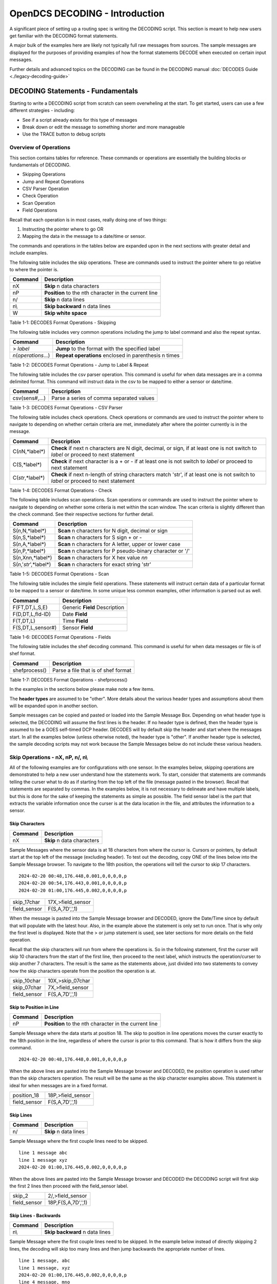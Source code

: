 ################################
OpenDCS DECODING - Introduction
################################

A significant piece of setting up a routing spec is 
writing the DECODING script.  This section is meant to
help new users get familiar with the DECODING format 
statements. 

A major bulk of the examples here are likely not typically
full raw messages from sources.  The sample messages are 
displayed for the purposes of providing examples of how 
the format statements DECODE when executed on certain 
input messages.

Further details and advanced topics on the DECODING can be 
found in the DECODING manual :doc:`DECODES Guide <./legacy-decoding-guide>`

**********************************
DECODING Statements - Fundamentals
**********************************

Starting to write a DECODING script from scratch can seem overwheling
at the start.  To get started, users can use a few different 
strategies - including:

* See if a script already exists for this type of messages
* Break down or edit the message to something shorter and more manageable
* Use the TRACE button to debug scripts

Overview of Operations
======================

This section contains tables for reference.  These commands or
operations are essentially the building blocks or fundamentals
of DECODING.  

* Skipping Operations
* Jump and Repeat Operations
* CSV Parser Operation
* Check Operation
* Scan Operation
* Field Operations

Recall that each operation is in most cases, really doing one of
two things:

#. Instructing the pointer where to go OR
#. Mapping the data in the message to a date/time or sensor.

The commands and operations in the tables below are expanded upon 
in the next sections with greater detail and include examples.  

The following table includes the skip operations. These are commands 
used to instruct the pointer where to go relative to where the pointer is.

+----------------------+----------------------------------------------------------+
| **Command**          | **Description**                                          |
+======================+==========================================================+
| nX                   | **Skip** n data characters                               |
+----------------------+----------------------------------------------------------+
| nP                   | **Position** to the nth character in the current line    |
+----------------------+----------------------------------------------------------+
| n/                   | **Skip** n data lines                                    |
+----------------------+----------------------------------------------------------+
| n\\                  | **Skip backward** n data lines                           |
+----------------------+----------------------------------------------------------+
| W                    | **Skip white space**                                     |
+----------------------+----------------------------------------------------------+

Table 1-1: DECODES Format Operations - Skipping

The following table includes very common operations including the jump to label
command and also the repeat syntax.  

+----------------------+----------------------------------------------------------+
| **Command**          | **Description**                                          |
+======================+==========================================================+
| > *label*            | **Jump** to the format with the specified label          |
+----------------------+----------------------------------------------------------+
| *n*\(*operations*...)| **Repeat operations** enclosed in parenthesis n times    |
+----------------------+----------------------------------------------------------+

Table 1-2: DECODES Format Operations - Jump to Label & Repeat

The following table includes the csv parser operation.  This command is 
useful for when data messages are in a comma delimited format.  This command
will instruct data in the csv to be mapped to either a sensor or date/time.

+----------------------+----------------------------------------------------------+
| **Command**          | **Description**                                          |
+======================+==========================================================+
| csv(sens#,...)       | Parse a series of comma separated values                 |
+----------------------+----------------------------------------------------------+

Table 1-3: DECODES Format Operations - CSV Parser

The following table includes check operations.  Check operations or commands are
used to instruct the pointer where to navigate to depending on whether certain 
criteria are met, immediately after where the pointer currently is in the message.

+-------------------+------------------------------------------------------------------------+
| **Command**       | **Description**                                                        |
+===================+========================================================================+
| C(*n*\N,*label*\) | **Check** if next n characters are N digit, decimal, or sign,          |
|                   | if at least one is not switch to *label*  or proceed to next statement |
+-------------------+------------------------------------------------------------------------+
| C(S,*label*\)     | **Check** if next character is a + or -                                |
|                   | if at least one is not switch to *label* or proceed to next statement  |
+-------------------+------------------------------------------------------------------------+
| C(*str*\,*label*\)| **Check** if next n-length of string characters match 'str',           |
|                   | if at least one is not switch to *label* or proceed to next statement  |
+-------------------+------------------------------------------------------------------------+

Table 1-4: DECODES Format Operations - Check

The following table includes scan operations.  Scan operations or commands are
used to instruct the pointer where to navigate to depending on whether some criteria
is met within the scan window.  The scan criteria is slightly different than the check
command.  See their respective sections for further detail. 

+---------------------------+------------------------------------------------------------+
| **Command**               | **Description**                                            |
+===========================+============================================================+
| S(*n*\,N,*label*\)        | **Scan** n characters for N digit, decimal or sign         |
+---------------------------+------------------------------------------------------------+
| S(*n*\,S,*label*\)        | **Scan** n characters for S sign + or -                    |
+---------------------------+------------------------------------------------------------+
| S(*n*\,A,*label*\)        | **Scan** n characters for A letter, upper or lower case    |
+---------------------------+------------------------------------------------------------+
| S(*n*\,P,*label*\)        | **Scan** n characters for P pseudo-binary character or '/' |
+---------------------------+------------------------------------------------------------+
| S(*n*\,Xnn,*label*\)      | **Scan** n characters for X hex value *nn*                 |
+---------------------------+------------------------------------------------------------+
| S(*n*\,'*str*\',*label*\) | **Scan** n characters for exact string 'str'               |
+---------------------------+------------------------------------------------------------+

Table 1-5: DECODES Format Operations - Scan

The following table includes the simple field operations.  These statements
will instruct certain data of a particular format to be mapped to a 
sensor or date/time.  In some unique less common examples, other information
is parsed out as well.

+---------------------+----------------------------------------------------+
| **Command**         | **Description**                                    |
+=====================+====================================================+
| F(FT,DT,L,S,E)      | Generic **Field** Description                      |
+---------------------+----------------------------------------------------+
| F(D,DT,L,fld-ID)    | Date **Field**                                     |
+---------------------+----------------------------------------------------+
| F(T,DT,L)           | Time **Field**                                     |
+---------------------+----------------------------------------------------+
| F(S,DT,L,sensor#)   | Sensor **Field**                                   |
+---------------------+----------------------------------------------------+

Table 1-6: DECODES Format Operations - Fields

The following table includes the shef decoding command.  This command is 
useful for when data messages or file is of shef format.  

+----------------------+----------------------------------------------------------+
| **Command**          | **Description**                                          |
+======================+==========================================================+
| shefprocess()        | Parse a file that is of shef format                      |
+----------------------+----------------------------------------------------------+

Table 1-7: DECODES Format Operations - shefprocess()


In the examples in the sections below please make note a few items.

The **header types** are assumed to be "other".  More details about the 
various header types and assumptions about them will be expanded upon 
in another section.  

Sample messages can be copied and pasted or loaded into the Sample
Message Box.  Depending on what header type is selected, the DECODING 
will assume the first lines is the header.  If no header type is 
defined, then the header type is assumed to be a GOES self-timed
DCP header.  DECODES will by default skip the header and start 
where the messages start.  In all the examples below (unless otherwise
noted), the header type is "other".  If another header type
is selected, the sample decoding scripts may not work because 
the Sample Messages below do not include these various headers.

.. image:: ./media/start/decoding/im-01-decoding-script-editor.JPG
   :alt: decoding scripting editor
   :width: 450

Skip Operations - nX, nP, n/, n\\
=================================

All of the following examples are for configurations with one sensor. 
In the examples below, skipping operations are demonstrated to help 
a new user understand how the statements work.  To start, consider that 
statements are commands telling the curser what to do as if starting 
from the top left of the file (message pasted in the browser).  Recall 
that statements are separated by commas.  In the examples below, it is
not necessary to delineate and have multiple labels, but this is done
for the sake of keeping the statements as simple as possible. The
field sensor label is the part that extracts the variable information
once the curser is at the data location in the file, and attributes
the information to a sensor. 

Skip Characters
---------------

+----------------+-------------------------------------------+
| **Command**    | **Description**                           |
+================+===========================================+
| nX             | **Skip** n data characters                |
+----------------+-------------------------------------------+

Sample Messages where the sensor data is at 18 characters
from where the cursor is. Cursors or pointers, by default
start at the top left of the message (excluding header).
To test out the decoding, copy ONE of the lines below 
into the Sample Message browser.  To navigate to the 
18th position, the operations will tell the cursor to skip
17 characters.

::

   2024-02-20 00:48,176.448,0.001,0,0,0,0,p
   2024-02-20 00:54,176.443,0.001,0,0,0,0,p
   2024-02-20 01:00,176.445,0.002,0,0,0,0,p


+----------------------+-----------------------------+
| skip_17char          | 17X,>field_sensor           |
+----------------------+-----------------------------+
| field_sensor         | F(S,A,7D',',1)              |
+----------------------+-----------------------------+


When the message is pasted into the Sample Message browser
and DECODED, ignore the Date/Time since by default that
will populate with the latest hour.  Also, in the example
above the statement is only set to run once.  That is 
why only the first level is displayed. Note that the > or 
jump statement is used, see later sections for more details
on the field operation.

.. image:: ./media/start/decoding/im-02-skip-characters.JPG
   :alt: skip characters
   :width: 550

Recall that the skip characters will run from where the 
operations is.  So in the following statement, first the 
curser will skip 10 characters from the start of the first
line, then proceed to the next label, which instructs
the operation/curser to skip another 7 characters.  The 
result is the same as the statements above, just divided 
into two statements to convey how the skip characters operate
from the position the operation is at.

+----------------------+-----------------------------+
| skip_10char          | 10X,>skip_07char            |
+----------------------+-----------------------------+
| skip_07char          | 7X,>field_sensor            |
+----------------------+-----------------------------+
| field_sensor         | F(S,A,7D',',1)              |
+----------------------+-----------------------------+

.. image:: ./media/start/decoding/im-03-skip-characters.JPG
   :alt: skip characters
   :width: 550

Skip to Position in Line
------------------------

+-------------+-----------------------------------------------------+
| **Command** | **Description**                                     |
+=============+=====================================================+
| nP          |**Position** to the nth character in the current line|
+-------------+-----------------------------------------------------+

Sample Message where the data starts at position 18.  The
skip to position in line operations moves the curser exactly
to the 18th position in the line, regardless of where the 
cursor is prior to this command.  That is how it differs from 
the skip command.

::

   2024-02-20 00:48,176.448,0.001,0,0,0,0,p

When the above lines are pasted into the Sample Message
browser and DECODED, the position operation is used rather 
than the skip characters operation.  The result will
be the same as the skip character examples above.  This statement
is ideal for when messages are in a fixed format.

+----------------------+-----------------------------+
| position_18          | 18P,>field_sensor           |
+----------------------+-----------------------------+
| field_sensor         | F(S,A,7D',',1)              |
+----------------------+-----------------------------+

.. image:: ./media/start/decoding/im-04-skip-position.JPG
   :alt: skip to position
   :width: 550

Skip Lines
----------

+----------------+---------------------------------------+
| **Command**    | **Description**                       |
+================+=======================================+
| n/             | **Skip** n data lines                 |
+----------------+---------------------------------------+

Sample Message where the first couple lines need to be skipped.

::

   line 1 message abc
   line 1 message xyz
   2024-02-20 01:00,176.445,0.002,0,0,0,0,p

When the above lines are pasted into the Sample Message
browser and DECODED the DECODING script will first skip
the first 2 lines then proceed with the field_sensor
label. 

+----------------------+-----------------------------+
| skip_2               | 2/,>field_sensor            |
+----------------------+-----------------------------+
| field_sensor         | 18P,F(S,A,7D',',1)          |
+----------------------+-----------------------------+

.. image:: ./media/start/decoding/im-05-skip-lines.JPG
   :alt: skip lines
   :width: 550

Skip Lines - Backwards
----------------------

+----------------+---------------------------------------+
| **Command**    | **Description**                       |
+================+=======================================+
| n\\            | **Skip backward** n data lines        |
+----------------+---------------------------------------+

Sample Message where the first couple lines need to be skipped.
In the example below instead of directly skipping 2 lines, the 
decoding will skip too many lines and then jump backwards the
appropriate number of lines.

::

   line 1 message, abc
   line 1 message, xyz
   2024-02-20 01:00,176.445,0.002,0,0,0,0,p
   line 4 message, mno
   line 5 message, efg
   
When the above lines are pasted into the Sample Message
browser and DECODED the DECODING script will first skip
the first 4 lines, then jump backward 2 lines and then
proceed with the field_sensor label. 

+----------------------+-----------------------------+
| skip_4               | 4/,>skip_back_2             |
+----------------------+-----------------------------+
| skip_back_2          | 2\\,>field_sensor           |
+----------------------+-----------------------------+
| field_sensor         | 18P,F(S,A,7D',',1)          |
+----------------------+-----------------------------+


.. image:: ./media/start/decoding/im-06-skip-lines-backwards.JPG
   :alt: skip lines backwards
   :width: 550

Skip Whitespace
---------------

+----------------+---------------------------------------+
| **Command**    | **Description**                       |
+================+=======================================+
| W              | **Skip white space**                  |
+----------------+---------------------------------------+


::

   2024-02-20  		176.445,0.002,0,0,0,0,p

+----------------------+-----------------------------+
| skip_date10          | 10x,>skip_white             |
+----------------------+-----------------------------+
| skip_white           | W,>field_sensor             |
+----------------------+-----------------------------+
| field_sensor         | F(S,A,7D',',1)              |
+----------------------+-----------------------------+

In the above example, the first line will skip the first ten
characters, then jump to the skip white space command and then
skip the white space. Then the cursor should be right before
the data for sensor one. 

.. image:: ./media/start/decoding/im-07-skip-whitespace.JPG
   :alt: skip whitespace
   :width: 550


Jump and Repeat Operations - >, n(operations...)
================================================

Jump to Label
-------------

+--------------+--------------------------------------------------+
| **Command**  | **Description**                                  |
+==============+==================================================+
| > *label*    | **Jump** to the format with the specified label  |
+--------------+--------------------------------------------------+


Recall that DECODES format operations are separated by commas.
So a number of format statements can be entered in one label
so long as the commas are appropriately positioned.  When getting
started it can be helpful to separate the statements by labels.
To jump from one label to another use the > **label** command.
The jump label comes in handy when there are conditional
statements or search criteria.  

::

   24 02 20 13:48:06,176.448,0.001,0,0,0,0,p

+-----------------+-----------------------------+
| position_19     | 19P,>get_sensor1            |
+-----------------+-----------------------------+
| get_sensor1     | F(S,A,7D',',1)              |
+-----------------+-----------------------------+

+-----------------+-----------------------------+
| one_line        | 19P,F(S,A,7D',',1)          |
+-----------------+-----------------------------+

.. image:: ./media/start/decoding/im-08-jump-to-label.JPG
   :alt: jump to label
   :width: 550

Repeating Statements
--------------------

+----------------------+----------------------------------------------------------+
| **Command**          | **Description**                                          |
+======================+==========================================================+
| *n*\(*operations*...)| **Repeat operations** enclosed in parenthesis n times    |
+----------------------+----------------------------------------------------------+

::

   176.448176.449176.452

+-----------------+-----------------------------+
| get_sensor1     | 3F(S,A,6,1)                 |
+-----------------+-----------------------------+

.. image:: ./media/start/decoding/im-09-repeat-ascii.JPG
   :alt: repeat ascii
   :width: 550


.. code-block:: bash

   @a}@a]@a~

+-----------------+-----------------------------+
| get_sensor1     | 3F(S,B,3,1)                 |
+-----------------+-----------------------------+

.. image:: ./media/start/decoding/im-10-repeat-binary.JPG
   :alt: repeat binary
   :width: 550

Field Operation - nF(FT,DT,L,S,E)
=================================

Field operations are used to extract time and sensor values from
the message. The general form is: 

nF(ft,dt,length,sensor # or fld-ID,E) 

* n is a repetition factor
* ft defines the type of field
* dt defines the type of data
* length defines the field length with operational delimiters
* sensor # the sensor number associated with this sensor-value field
* fld-id is used with DATE and TIME fields to specify different representations
* E is used with TIME fields to indicate that the recording of time is viewed as an event

Field - DATE
------------

In the examples below, DECODING field operations are displayed to 
convey how the date can be extracted from the message.  Ignore
the time that is showing up in the Decoded Data box - all examples
are by default showing 00:00.  DECODING Time is addressed next. 

There are four different fld-id options that can be used to 
extract date information versus parsing the date component 
individually (ie year, month day).  The four fld-id's are 
outlined below with examples of how to use them in DECODING
statements.

The examples below outline how to extract the date
from the line.  Ignore the time displayed. Decoding 
TIME formats will be addressed further on.  In the 
example below the following parameters are defined.

* D for DATE
* A for ASCII
* 2,3,4,6,7,8 or 10 is for the length of the date format
* 1,2,3 or 4 is for fld-id

Here is a list of potential date field operations:

* F(D,A,8,1)
* F(D,A,6,1)
* F(D,A,10,1)
* F(D,A,8,2)
* F(D,A,7,2)
* F(D,A,6,2)
* F(D,A,5,2)
* F(D,A,3,2)
* F(D,A,2,2)
* F(D,A,5,3)
* F(D,A,4,3)
* F(D,A,8,4)
* F(D,A,6,4)
* F(D,A,10,4)


DATE - Fld-id 1
~~~~~~~~~~~~~~~

Fld-id 1 should be used when the date is in one of the following 
formats:

+-------------+-----------------+--------------------+--------------------+------------+
| **fld-id**  | **statement**   | **date format**    | **date example**   | **length** |
+=============+=================+====================+====================+============+
| 1           | F(D,A,8,1)      | YY/MM/DD           | 24/10/01           | 8          |
+-------------+-----------------+--------------------+--------------------+------------+
| 1           | F(D,A,8,1)      | YY-MM-DD           | 24-10-01           | 8          |
+-------------+-----------------+--------------------+--------------------+------------+
| 1           | F(D,A,8,1)      | YY MM DD           | 24 10 01           | 8          |
+-------------+-----------------+--------------------+--------------------+------------+
| 1           | F(D,A,6,1)      | YYMMDD             | 241001             | 6          |
+-------------+-----------------+--------------------+--------------------+------------+
| 1           | F(D,A,10,1)     | YYYY/MM/DD         | 2024/10/01         | 10         |
+-------------+-----------------+--------------------+--------------------+------------+
| 1           | F(D,A,10,1)     | YYYY-MM-DD         | 2024-10-01         | 10         |
+-------------+-----------------+--------------------+--------------------+------------+
| 1           | F(D,A,10,1)     | YYYY MM DD         | 2024 10 01         | 10         |
+-------------+-----------------+--------------------+--------------------+------------+



Sample Messages: Examples where the date is 8 characters long.

::

   24/02/20 13:48:06,176.448,0.001,0,0,0,0,p

::

   24-02-20 13:48:06,176.448,0.001,0,0,0,0,p

::

   24 02 20 13:48:06,176.448,0.001,0,0,0,0,p

Decoding Labels and Statements for above Sample Messages.

+-----------------+-----------------------------+
| get_date        | F(D,A,8,1),>get_var         |
+-----------------+-----------------------------+
| get_var         | 19P,F(S,A,7D',',1)          |
+-----------------+-----------------------------+

Sample Messages:  Example where the date is 6 characters long.

::

   240220 13:48:06,176.448,0.001,0,0,0,0,p

+-----------------+-----------------------------+
| get_date        | F(D,A,6,1),>get_var         |
+-----------------+-----------------------------+
| get_var         | 17P,F(S,A,7D',',1)          |
+-----------------+-----------------------------+


Sample Messages:  Examples where the date is 10 characters long.

::

   2024/02/20 13:48:06,176.448,0.001,0,0,0,0,p

::

   2024-02-20 13:48:06,176.448,0.001,0,0,0,0,p

::

   2024 02 20 13:48:06,176.448,0.001,0,0,0,0,p

Decoding Labels and Statements for above Sample Messages.

+-----------------+-----------------------------+
| get_date        | F(D,A,10,1),>get_var        |
+-----------------+-----------------------------+
| get_var         | 21P,F(S,A,7D',',1)          |
+-----------------+-----------------------------+

.. image:: ./media/start/decoding/im-11-date-fld-id-1.JPG
   :alt: field date fld-id 1
   :width: 550

DATE - Fld-id 2
~~~~~~~~~~~~~~~

Fld-id 2 should be used when the date is in one of the following 
formats:

+-------------+-----------------+--------------------+--------------------+------------+
| **fld-id**  | **statement**   | **date format**    | **date example**   | **length** |
+=============+=================+====================+====================+============+
| 2           | F(D,A,8,2)      | YYYY-DDD           | 2024-275           | 8          |
+-------------+-----------------+--------------------+--------------------+------------+
| 2           | F(D,A,8,2)      | YYYY/DDD           | 2024/275           | 8          |
+-------------+-----------------+--------------------+--------------------+------------+
| 2           | F(D,A,7,2)      | YYYYDDD            | 2024275            | 7          |
+-------------+-----------------+--------------------+--------------------+------------+
| 2           | F(D,A,6,2)      | YY-DDD             | 24-275             | 6          |
+-------------+-----------------+--------------------+--------------------+------------+
| 2           | F(D,A,6,2)      | YY/DDD             | 24/275             | 6          |
+-------------+-----------------+--------------------+--------------------+------------+
| 2           | F(D,A,5,2)      | YYDDD              | 24275              | 5          |
+-------------+-----------------+--------------------+--------------------+------------+
| 2           | F(D,A,3,2)      | DDD                | 275                | 3          |
+-------------+-----------------+--------------------+--------------------+------------+
| 2           | F(D,A,2,2)      | DD                 | 99                 | 2          |
+-------------+-----------------+--------------------+--------------------+------------+

Sample Messages:  Examples where the date is 8 characters long.

::

   2024-051 13:48:06,176.448,0.001,0,0,0,0,p

::

   2024/051 13:48:06,176.448,0.001,0,0,0,0,p

Decoding Labels and Statements for above Sample Messages.

+-----------------+-----------------------------+
| get_date        | F(D,A,8,2),>get_var         |
+-----------------+-----------------------------+
| get_var         | 19P,F(S,A,7D',',1)          |
+-----------------+-----------------------------+

Sample Messages:  Example where the date is 7 characters long.

::

   2024051 13:48:06,176.448,0.001,0,0,0,0,p

Decoding Labels and Statements for above Sample Messages.

+-----------------+-----------------------------+
| get_date        | F(D,A,7,2),>get_var         |
+-----------------+-----------------------------+
| get_var         | 18P,F(S,A,7D',',1)          |
+-----------------+-----------------------------+

Sample Messages:  Examples where the date is 6 characters long.

::

   24-051 13:48:06,176.448,0.001,0,0,0,0,p

::

   24-051 13:48:06,176.448,0.001,0,0,0,0,p

Decoding Labels and Statements for above Sample Messages.

+-----------------+-----------------------------+
| get_date        | F(D,A,6,2),>get_var         |
+-----------------+-----------------------------+
| get_var         | 17P,F(S,A,7D',',1)          |
+-----------------+-----------------------------+

Sample Messages:  Example where the date is 5 characters long.

::

   24051 13:48:06,176.448,0.001,0,0,0,0,p

Decoding Labels and Statements for above Sample Messages.

+-----------------+-----------------------------+
| get_date        | F(D,A,5,2),>get_var         |
+-----------------+-----------------------------+
| get_var         | 16P,F(S,A,7D',',1)          |
+-----------------+-----------------------------+

Sample Messages:  Example where the date is 3 characters long.

::

   051 13:48:06,176.448,0.001,0,0,0,0,p

Decoding Labels and Statements for above Sample Messages.

+-----------------+-----------------------------+
| get_date        | F(D,A,3,2),>get_var         |
+-----------------+-----------------------------+
| get_var         | 14P,F(S,A,7D',',1)          |
+-----------------+-----------------------------+

Sample Messages:  Example where the date is 2 characters long.

::

   51 13:48:06,176.448,0.001,0,0,0,0,p

Decoding Labels and Statements for above Sample Messages.

+-----------------+-----------------------------+
| get_date        | F(D,A,2,2),>get_var         |
+-----------------+-----------------------------+
| get_var         | 13P,F(S,A,7D',',1)          |
+-----------------+-----------------------------+

.. image:: ./media/start/decoding/im-12-date-fld-id-2.JPG
   :alt:  field date fld-id 2
   :width: 550

DATE - Fld-id 3
~~~~~~~~~~~~~~~

Fld-id 3 should be used when the date is in one of the following 
formats:

+-------------+-----------------+--------------------+--------------------+------------+
| **fld-id**  | **format**      | **date format**    | **date example**   | **length** |
+=============+=================+====================+====================+============+
| 3           | F(D,A,5,3)      | MM/DD              | 10/01              | 5          |
+-------------+-----------------+--------------------+--------------------+------------+
| 3           | F(D,A,5,3)      | MM-DD              | 10-01              | 5          |
+-------------+-----------------+--------------------+--------------------+------------+
| 3           | F(D,A,5,3)      | MM DD              | 10 01              | 5          |
+-------------+-----------------+--------------------+--------------------+------------+
| 3           | F(D,A,4,3)      | MMDD               | 1001               | 4          |
+-------------+-----------------+--------------------+--------------------+------------+


Sample Messages:  Examples where the date is 5 characters long.

::

   02/20 13:48:06,176.448,0.001,0,0,0,0,p

::

   02-20 13:48:06,176.448,0.001,0,0,0,0,p

::

   02 20 13:48:06,176.448,0.001,0,0,0,0,p

Decoding Labels and Statements for above Sample Messages.

+-----------------+-----------------------------+
| get_date        | F(D,A,5,3),>get_var         |
+-----------------+-----------------------------+
| get_var         | 16P,F(S,A,7D',',1)          |
+-----------------+-----------------------------+

Sample Messages:  Example where the date is 4 characters long.

::

   0220 13:48:06,176.448,0.001,0,0,0,0,p

Decoding Labels and Statements for above Sample Messages.

+-----------------+-----------------------------+
| get_date        | F(D,A,4,3),>get_var         |
+-----------------+-----------------------------+
| get_var         | 15P,F(S,A,7D',',1)          |
+-----------------+-----------------------------+

.. image:: ./media/start/decoding/im-13-date-fld-id-3.JPG
   :alt:  field date fld-id 3
   :width: 550

DATE - Fld-id 4
~~~~~~~~~~~~~~~

Fld-id 4 should be used when the date is in one of the following 
formats:

+-------------+-----------------+--------------------+--------------------+------------+
| **fld-id**  | **statement**   | **date format**    | **date example**   | **length** |
+=============+=================+====================+====================+============+
| 4           | F(D,A,8,4)      | MM/DD/YY           | 10/01/24           | 8          |
+-------------+-----------------+--------------------+--------------------+------------+
| 4           | F(D,A,8,4)      | MM-DD-YY           | 10-01-24           | 8          |
+-------------+-----------------+--------------------+--------------------+------------+
| 4           | F(D,A,8,4)      | MM DD YY           | 10 01 24           | 8          |
+-------------+-----------------+--------------------+--------------------+------------+
| 4           | F(D,A,6,4)      | MMDDYY             | 100124             | 6          |
+-------------+-----------------+--------------------+--------------------+------------+
| 4           | F(D,A,10,4)     | MM/DD/YYYY         | 10/01/2024         | 10         |
+-------------+-----------------+--------------------+--------------------+------------+
| 4           | F(D,A,10,4)     | MM-DD-YYYY         | 10-01-2024         | 10         |
+-------------+-----------------+--------------------+--------------------+------------+
| 4           | F(D,A,10,4)     | MM DD YYYY         | 10 01 2024         | 10         |
+-------------+-----------------+--------------------+--------------------+------------+

Sample Messages:  Examples where the date is 8 characters long.

::

   02/20/24 13:48:06,176.448,0.001,0,0,0,0,p

::

   02-20-24 13:48:06,176.448,0.001,0,0,0,0,p

::

   02 20 24 13:48:06,176.448,0.001,0,0,0,0,p

Decoding Labels and Statements for above Sample Messages.

+-----------------+-----------------------------+
| get_date        | F(D,A,8,4),>get_var         |
+-----------------+-----------------------------+
| get_var         | 19P,F(S,A,7D',',1)          |
+-----------------+-----------------------------+

Sample Messages:  Example where the date is 6 characters long.

::

   022024 13:48:06,176.448,0.001,0,0,0,0,p

Decoding Labels and Statements for above Sample Messages.

+-----------------+-----------------------------+
| get_date        | F(D,A,6,4),>get_var         |
+-----------------+-----------------------------+
| get_var         | 17P,F(S,A,7D',',1)          |
+-----------------+-----------------------------+

Sample Messages:  Examples where the date is 10 characters long.

::

   02/20/2024 13:48:06,176.448,0.001,0,0,0,0,p

::

   02-20-2024 13:48:06,176.448,0.001,0,0,0,0,p

::

   02 20 2024 13:48:06,176.448,0.001,0,0,0,0,p

Decoding Labels and Statements for above Sample Messages.

+-----------------+-----------------------------+
| get_date        | F(D,A,10,4),>get_var        |
+-----------------+-----------------------------+
| get_var         | 21P,F(S,A,7D',',1)          |
+-----------------+-----------------------------+

.. image:: ./media/start/decoding/im-14-date-fld-id-4.JPG
   :alt:  field date fld-id 4
   :width: 550

Field - TIME
------------

In the examples below, DECODING field operations are displayed to 
convey how the time can be extracted from the message.  The following 
example adds a time operations following a date operation.  

There are some banked time formats for when the field type is 'T' and 
when the data type is 'A' (ASCII). These formats are outlined in the 
table below.  Alternatively, a user could decode the time components
individually (ie hour, min, sec, AM/PM).  There are also two optional
parameters for the field TIME.  The 'sensor #' and 'E' parameter 
signify that the time recorded is an event.  When DECODES encounters
a field description for a time and it has a sensor number and 'E' 
parameter, DECODES will use the value 1 as the data value associated
with that time.

+----------------+------------------+------------------+------------+
| **statement**  | **time format**  | **time example** | **length** |
+================+==================+==================+============+
| F(T,A,8)       | HH-MM-SS         | 13-15-06         | 8          |
+----------------+------------------+------------------+------------+
| F(T,A,8)       | HH:MM:SS         | 13:15:06         | 8          |
+----------------+------------------+------------------+------------+
| F(T,A,6)       | HHMMSS           | 131506           | 6          |
+----------------+------------------+------------------+------------+
| F(T,A,5)       | HH-MM            | 13-15            | 5          |
+----------------+------------------+------------------+------------+
| F(T,A,5)       | HH:MM            | 13:15            | 5          |
+----------------+------------------+------------------+------------+
| F(T,A,4)       | HHMM             | 1315             | 4          |
+----------------+------------------+------------------+------------+
| F(T,A,3)       | HMM              | 115              | 3          |
+----------------+------------------+------------------+------------+
| F(T,A,2)       | MM               | 15               | 2          |
+----------------+------------------+------------------+------------+

The examples below outline how to extract the date from the line.
Ignore the time displayed. Decoding TIME formats will be addressed 
further on.  In the example below the following parameters are defined.

* T for TIME
* A for ASCII
* 6,7 or 8 is for the length of the date format
* 1 is for fld-id equal to 1

Here is a list of potential time field operations (not including
optional parameters):

* F(T,A,8)
* F(T,A,6)
* F(T,A,5)
* F(T,A,4)
* F(T,A,3)
* F(T,A,2)

Sample Messages:  Examples where the date is 8 characters long.

::

   2024-02-20 13-48-06,176.448,0.001,0,0,0,0,p
   
::

   2024-02-20 13:48:06,176.448,0.001,0,0,0,0,p

Decoding Labels and Statements for above Sample Messages.

+-----------------+-----------------------------+
| get_date        | F(D,A,10,1),1X,>get_time    |
+-----------------+-----------------------------+
| get_time        | F(T,A,8),>get_var           |
+-----------------+-----------------------------+
| get_var         | 21P,F(S,A,7D',',1)          |
+-----------------+-----------------------------+

Sample Messages:  Example where the date is 6 characters long.

::

   2024-02-20 134806,176.448,0.001,0,0,0,0,p

Decoding Labels and Statements for above Sample Messages.

+-----------------+-----------------------------+
| get_date        | F(D,A,10,1),1X,>get_time    |
+-----------------+-----------------------------+
| get_time        | F(T,A,6),>get_var           |
+-----------------+-----------------------------+
| get_var         | 19P,F(S,A,7D',',1)          |
+-----------------+-----------------------------+

.. image:: ./media/start/decoding/im-15-time.JPG
   :alt:  field time
   :width: 550

Sample Messages:  Examples where the date is 5 characters long.

::

   2024-02-20 13-48,176.448,0.001,0,0,0,0,p
   
::

   2024-02-20 13:48,176.448,0.001,0,0,0,0,p

Decoding Labels and Statements for above Sample Messages.

+-----------------+-----------------------------+
| get_date        | F(D,A,10,1),1X,>get_time    |
+-----------------+-----------------------------+
| get_time        | F(T,A,5),>get_var           |
+-----------------+-----------------------------+
| get_var         | 18P,F(S,A,7D',',1)          |
+-----------------+-----------------------------+


Sample Messages:  Example where the date is 4 characters long.

::

   2024-02-20 1348,176.448,0.001,0,0,0,0,p

Decoding Labels and Statements for above Sample Messages.

+-----------------+-----------------------------+
| get_date        | F(D,A,10,1),1X,>get_time    |
+-----------------+-----------------------------+
| get_time        | F(T,A,4),>get_var           |
+-----------------+-----------------------------+
| get_var         | 17P,F(S,A,7D',',1)          |
+-----------------+-----------------------------+

Sample Messages:  Example where the date is 3 characters long.

::

   2024-02-20 948,176.448,0.001,0,0,0,0,p

Decoding Labels and Statements for above Sample Messages.

+-----------------+-----------------------------+
| get_date        | F(D,A,10,1),1X,>get_time    |
+-----------------+-----------------------------+
| get_time        | F(T,A,3),>get_var           |
+-----------------+-----------------------------+
| get_var         | 16P,F(S,A,7D',',1)          |
+-----------------+-----------------------------+

Sample Messages:  Example where the date is 2 characters long.

::

   2024-02-20 48,176.448,0.001,0,0,0,0,p

Decoding Labels and Statements for above Sample Messages.

+-----------------+-----------------------------+
| get_date        | F(D,A,10,1),1X,>get_time    |
+-----------------+-----------------------------+
| get_time        | F(T,A,2),>get_var           |
+-----------------+-----------------------------+
| get_var         | 15P,F(S,A,7D',',1)          |
+-----------------+-----------------------------+

.. image:: ./media/start/decoding/im-16-time.JPG
   :alt:  field time
   :width: 550

Field - SENSOR Data Type
------------------------

F(**S**\,*,length,sensor #) 

The field operation is what is used to extract the sensor values from
the message.  Like the DATE/TIME field operations, they are of a similar 
format.  The field operation can be used with data types such as ASCII, 
Pseudo Binary, Pseudo Binary Signed Integer, amongst others. This section
will go over how the Field operation can be used with ASCII data type.

Common data types include ASCII (A) and Pseudo-Binary (B or I).  OpenDCS
can DECODE all of the following data types.

+----------------+----------------------------------------------------------------------------+
| **data types** | **data type description**                                                  |
+================+============================================================================+
| **A**          | * ASCII                                                                    |
+----------------+----------------------------------------------------------------------------+
| **B**          | * Pseudo-Binary (unsigned)                                                 |
+----------------+----------------------------------------------------------------------------+
| **I**          | * Pseudo-Binary Signed Integer (signed binary)                             |
+----------------+----------------------------------------------------------------------------+
| **L**          | * Labarge pseudo-ASCII                                                     |
+----------------+----------------------------------------------------------------------------+
| **X**          | * Hexadecimal                                                              |
+----------------+----------------------------------------------------------------------------+
| **S**          | * String                                                                   |
+----------------+----------------------------------------------------------------------------+
| **BC**         | * Campbell Scientific Binary Format                                        |
+----------------+----------------------------------------------------------------------------+
| **C**          | * Campbell Scientific Binary Format (first byte defines sign and magnitude)|
+----------------+----------------------------------------------------------------------------+
| **BD**         | * Design Analysis binary Format (Intger value made negative by sign bit)   |
+----------------+----------------------------------------------------------------------------+
| **BT**         | * Telonics Binary Format (same as BD)                                      |
+----------------+----------------------------------------------------------------------------+
| **BIN**        | * Pure Binary 2's compliment Signed Intger, MSB-first                      |
+----------------+----------------------------------------------------------------------------+
| **UBIN**       | * Unsigned (always a positive) Pure Binary Integer, MSB-first              |
+----------------+----------------------------------------------------------------------------+
| **BINL**       | * Pure Binary 2's compliment Signed Intger, LSB-first                      |
+----------------+----------------------------------------------------------------------------+
| **UBINL**      | * Unsigned (always a positive) Pure Binary Integer, LSB-first              |
+----------------+----------------------------------------------------------------------------+


Field - SENSOR - ASCII
----------------------

F(S,**A**\,length,sensor #) 

The sensor number (denoted # in the table below) is the numeric sensor number specified in the configuration.

+--------------------+--------------+----------------------------------------------+-------------+-------------+
| **statement**      | **data**     | **about**                                    | **length**  |**delimiter**|
+====================+==============+==============================================+=============+=============+
| F(S,A,6,#)         | 123456       | * ideal for fixed width messages             | 6 or less   |             |
|                    +--------------+ * sensor values asumed equal to 6 character  |             |             |
|                    | 123.45       | * blank space around value ignored           |             |             |
|                    +--------------+                                              |             |             |
|                    | 0.1234       |                                              |             |             |
|                    +--------------+                                              |             |             |
|                    |  1.234       |                                              |             |             |
|                    +--------------+                                              |             |             |
|                    | 123000       |                                              |             |             |
|                    +--------------+                                              |             |             |
|                    |    123       |                                              |             |             |
+--------------------+--------------+----------------------------------------------+-------------+-------------+
| F(S,A,6D',',#)     | 123.45,      | * ideal for unfixed or fixed delimited data  | 6 or less   | ,           |
|                    +--------------+ * character length equal to 6 or             |             |             |
|                    | 123.4,       | * is less than 6 and delimited by comma      |             |             |
|                    +--------------+                                              |             |             |
|                    | 12.2,        |                                              |             |             |
|                    +--------------+                                              |             |             |
|                    | 1.2345,      |                                              |             |             |
+--------------------+--------------+----------------------------------------------+-------------+-------------+
| F(S,A,6D':',#)     | 123.45:      | * ideal for unfixed or fixed delimited data  | 6 or less   | :           |
|                    +--------------+ * character length equal to 6 or             |             |             |
|                    | 123.4:       | * is less than 6 and delimited by colon      |             |             |
|                    +--------------+                                              |             |             |
|                    | 12.2:        |                                              |             |             |
|                    +--------------+                                              |             |             |
|                    | 1.2345:      |                                              |             |             |
+--------------------+--------------+----------------------------------------------+-------------+-------------+
| F(S,A,6D' ',#)     | 123.45` `    | * ideal for unfixed or fixed delimited data  | 6 or less   | ` `         |
|                    +--------------+ * character length equal to 6 or             |             |             |
|                    | 123.4` `     | * is less than 6 and delimited by a space    |             |             |
|                    +--------------+                                              |             |             |
|                    | 12.2` `      |                                              |             |             |
|                    +--------------+                                              |             |             |
|                    | 1.2345` `    |                                              |             |             |
+--------------------+--------------+----------------------------------------------+-------------+-------------+
| F(S,A,6D' :,',#)   | 123.45:      | * ideal for unfixed or fixed delimited data  | 6 or less   |` ` or : or ,|
|                    +--------------+ * character length equal to 6 or             |             |             |
|                    | 123.45,      | * is less than 6 and delimited by either     |             |             |
|                    +--------------+ * space, colon or comma                      |             |             |
|                    | 123.45` `    |                                              |             |             |
|                    +--------------+                                              |             |             |
|                    | 123.4:       |                                              |             |             |
+--------------------+--------------+----------------------------------------------+-------------+-------------+
| F(S,A,6DS,#)       | 123.45+      | * ideal for unfixed or fixed delimited data  | 6 or less   | +\ or -     |
|                    +--------------+ * character length equal to 6 or             |             |             |
|                    | 123456-      | * is less than 6 and delimited by a sign     |             |             |
|                    +--------------+ * sign can be + or -                         |             |             |
|                    | 12.2+        |                                              |             |             |
|                    +--------------+                                              |             |             |
|                    | 1.2345-      |                                              |             |             |
+--------------------+--------------+----------------------------------------------+-------------+-------------+

Care must be taken in positioning the data pointer after a delimited
field.  The pointer will be left at the delimiter.  Hence you will 
probably want to use a skip operation to skip the delimiter after
parsing the field.  

If the delimiter is not found, the pointer is advanced by length
characters. 

For the examples below copy any one of the lines from the code block
below and see how the decoding statements work.  In each example
there are 2 sensors in the raw message.

Sample Messages:  Example where the sensors are of fixed formats.
Sensor 1 is 6 characters and sensor 2 is 4 characters long.

::

   extra1,2024-02-29,176.54,1.2 ,
   extra1,2024-02-29,176.54, .2 ,
   extra1,2024-02-29,176.54,2   ,
   extra1,2024-02-29, 76.54,01.3,
   extra1,2024-02-29,76.5  ,01.3,

Decoding Labels and Statements for above Sample Messages.

+-----------------+----------------------------------+
| get_date        | 7x,F(D,A,10,1),1X,>get_sensor1   |
+-----------------+----------------------------------+
| get_sensor1     | F(S,A,6,1),1x,>get_sensor2       |
+-----------------+----------------------------------+
| get_sensor2     | F(S,A,4,2)                       |
+-----------------+----------------------------------+

.. image:: ./media/start/decoding/im-17-field-ascii-fixed.JPG
   :alt:  field ascii fixed
   :width: 550

Sample Messages:  Example where the first sensor is comma
delimited up to 6 characters and where the second sensor
is of fixed format of 4 characters.

::

   extra2,2024-02-29,176.54,1.2 ,
   extra2,2024-02-29,76.540,1.2 ,
   extra2,2024-02-29,76.54,1.2 ,
   extra2,2024-02-29,76.5,1.2 ,
   extra2,2024-02-29,9,1.2 ,

Decoding Labels and Statements for above Sample Messages.

+-----------------+----------------------------------+
| get_date        | 7x,F(D,A,10,1),1X,>get_sensor1   |
+-----------------+----------------------------------+
| get_sensor1     | F(S,A,6D',',1),1x,>get_sensor2   |
+-----------------+----------------------------------+
| get_sensor2     | F(S,A,4,2)                       |
+-----------------+----------------------------------+

.. image:: ./media/start/decoding/im-18-field-ascii-delim-comma-fixed.JPG
   :alt:  field ascii delimited comma and fixed
   :width: 550

Sample Messages:  Example where the first sensor is colon
delimited up to 6 characters and where the second sensor
is of fixed format of 4 characters.

::

   extra3 2024-02-29+176.54:1.2 ,
   extra3 2024-02-29+76.540:1.2 ,
   extra3 2024-02-29+76.54:1.2 ,
   extra3 2024-02-29+76.5:1.2 ,
   extra3 2024-02-29+9:1.2 ,

Decoding Labels and Statements for above Sample Messages.

+-----------------+----------------------------------+
| get_date        | 7x,F(D,A,10,1),1X,>get_sensor1   |
+-----------------+----------------------------------+
| get_sensor1     | F(S,A,6D':',1),1x,>get_sensor2   |
+-----------------+----------------------------------+
| get_sensor2     | F(S,A,4,2)                       |
+-----------------+----------------------------------+

.. image:: ./media/start/decoding/im-19-field-ascii-delim-colon-fixed.JPG
   :alt:  field ascii delimited colon and fixed
   :width: 550

Sample Messages:  Example where the first sensor is space
delimited up to 6 characters and where the second sensor
is of fixed format of 4 characters.

::

   extra4 2024-02-29+176.54 1.2 ,
   extra4 2024-02-29+76.540 1.2 ,
   extra4 2024-02-29+76.54 1.2 ,
   extra4 2024-02-29+76.5 1.2 ,
   extra4 2024-02-29+9 1.2 ,

Decoding Labels and Statements for above Sample Messages.

+-----------------+----------------------------------+
| get_date        | 7x,F(D,A,10,1),1X,>get_sensor1   |
+-----------------+----------------------------------+
| get_sensor1     | F(S,A,6D' ',1),1x,>get_sensor2   |
+-----------------+----------------------------------+
| get_sensor2     | F(S,A,4,2)                       |
+-----------------+----------------------------------+

.. image:: ./media/start/decoding/im-20-field-ascii-delim-space-fixed.JPG
   :alt:  field ascii delimited space and fixed
   :width: 550

Sample Messages:  Example where the first sensor is either
comma delimited or colon delimited or space delimited
or up to 6 characters and where the second sensor
is of fixed format of 4 characters.

::

   extra5!2024-02-29~176.54 1.2 ,
   extra5!2024-02-29~76.540:1.2 ,
   extra5!2024-02-29~76.54,1.2 ,
   extra5!2024-02-29~76.5 1.2 ,
   extra5!2024-02-29~9:1.2 ,

Decoding Labels and Statements for above Sample Messages.

+-----------------+----------------------------------+
| get_date        | 7x,F(D,A,10,1),1X,>get_sensor1   |
+-----------------+----------------------------------+
| get_sensor1     | F(S,A,6D' :,',1),1x,>get_sensor2 |
+-----------------+----------------------------------+
| get_sensor2     | F(S,A,4,2)                       |
+-----------------+----------------------------------+

.. image:: ./media/start/decoding/im-21-field-ascii-delim-options-fixed.JPG
   :alt:  field ascii delimited options and fixed
   :width: 550

Sample Messages:  Example where the first sensor is sign
delimited up to 6 characters and where the second sensor
is of fixed format of 4 characters.

::

   extra6 2024-02-29!176.54+1.2 ,
   extra6 2024-02-29!76.540-1.2 ,
   extra6 2024-02-29!76.54+1.2 ,
   extra6 2024-02-29!76.5-1.2 ,
   extra6 2024-02-29!9-1.2 ,
   
Decoding Labels and Statements for above Sample Messages.

+-----------------+----------------------------------+
| get_date        | 7x,F(D,A,10,1),1X,>get_sensor1   |
+-----------------+----------------------------------+
| get_sensor1     | F(S,A,6DS,1),1x,>get_sensor2     |
+-----------------+----------------------------------+
| get_sensor2     | F(S,A,4,2)                       |
+-----------------+----------------------------------+

.. image:: ./media/start/decoding/im-22-field-ascii-delim-sign-fixed.JPG
   :alt:  field ascii delimited sign and fixed
   :width: 550

Field - SENSOR - Pseudo-Binary
------------------------------

B - Pseudo-Binary - unsigned
~~~~~~~~~~~~~~~~~~~~~~~~~~~~

Unlike messages that are sent in ASCII characters, messages that
are sent in pseudo-binary are not discernible to the human eye.  
Even if the date/time order of a ASCII messages type is not obvious,
typically a human can tell which bits of a message are relating 
to a certain sensor or parameters.  On the contrary, in pseudo-binary
a numeric value is delivered in potentially all letter or non-numeric
characters. 

Encoding Steps (Going from a numeric number to pseudo-binary)

* Start with decimal number
* Turn decimal number into integer with multiplier
* Encode the integer to binary
* Tack on leading zeros if binary number is not multiple of 6
* Divide (separate) the number into 6-bit chucks
* Tack on high order bits 01 to each of the resulting 6 digit chunks
* Result is 8-bit chunks
* Encode each 8-bit chucks using ASCII characters.

Decoding Steps (Going from pseudo-binary to a numeric number)

* Decode ASCII characters to 8-bit binary
* Result will be binary number of multiples of 8 (ie 8,16,24, etc)
* Remove preceding 01 of each 8-bit chucks
* Result is binary number of multiples of 6 (ie 6,12,18, etc)
* Decode the binary number to integer
* Use sensor defined translations (ie multipliers, linear shift, other).

Examples 

.. code-block:: bash

   DECODING RECAP
   @E} -> 381
   
   CONVERT @E} TO BINARY
   @ = 01000000
   E = 01000101
   } = 01111101
   
   010000000100010101111101
   **      **      **
   
   REMOVE LEADING 01 FROM EACH 8-BIT BINARY NUMBER
   000000000101111101
   
   CONVERT 18-DIGIT BINARY NUMBER TO INTEGER
   000000000101111101 = 381

.. code-block:: bash

   DECODING RECAP
   DSe -> 17637
   
   CONVERT DSe TO BINARY
   D = 01000100
   S = 01010011
   e = 01100101
   
   010001000101001101100101
   **      **      **
   
   REMOVE LEADING 01 FROM EACH 8-BIT BINARY NUMBER
   000100010011100101
   
   CONVERT 18-DIGIT BINARY NUMBER TO INTEGER
   000100010011100101 = 17637

.. code-block:: bash

   DECODING RECAP
   J^~ -> 42942
   
   CONVERT DSe TO BINARY
   J = 01001010
   ^ = 01011110	
   ~ = 01111110
   
   010010100101111001111110
   **      **      **
   
   REMOVE LEADING 01 FROM EACH 8-BIT BINARY NUMBER
   001010011110111110
   
   CONVERT 18-DIGIT BINARY NUMBER TO INTEGER
   001010011110111110 = 42942

As an OpenDCS user it is not expected or assumed that one is familiar 
with the intricate methodology behind pseudo-binary encoding/decoding.
It is however pertinent that users know the proper spacing and order
for such messages to ensure that the proper message or series of 
characters gets decoded as pseudo-binary.

For those who wish to better understand the steps behind pseudo-binary
encoding and decoding, it is recommended that users refer to an ASCII 
table that has the 7-bit (with a leading zero that makes it 8 characters)
binary numbers with the corresponding ASCII symbols.  Additionally,
a user might want to use an online binary to decimal converter (or vica 
versa).

Sample messages in pseduo-binary (3 character length)

.. code-block:: bash

   @E}
   DSe
   J^~

DECODING format statement for messages above.

+-----------------+-------------------------+
| get_sensor      | F(S,B,3,1)              |
+-----------------+-------------------------+

.. image:: ./media/start/decoding/im-23-field-pseudo-binary-3char.JPG
   :alt:  field pseudo binary 3 characters
   :width: 550


Sample messages in pseduo-binary (5 character length)

.. code-block:: bash

   @E}DS
   {^~qz
   J^~qz

+-----------------+-------------------------+
| get_sensor      | F(S,B,5,1)              |
+-----------------+-------------------------+

.. image:: ./media/start/decoding/im-24-field-pseudo-binary-5char.JPG
   :alt:  field pseudo binary 5 characters
   :width: 550

Sample messages in pseduo-binary (1 character length)

.. code-block:: bash

   }
   Z
   \
   ]

+-----------------+-------------------------+
| get_sensor      | F(S,B,1,1)              |
+-----------------+-------------------------+

.. image:: ./media/start/decoding/im-25-field-pseudo-binary-1char.JPG
   :alt:  field pseudo binary 5 characters
   :width: 550


I - Pseudo-Binary - signed integer
~~~~~~~~~~~~~~~~~~~~~~~~~~~~~~~~~~

... more content coming soon ...

CSV Operations - (sens#,...)
============================

Parse CSV
---------

The csv function can be used to parse comma-separated values within
a message.  The arguments to the function are a series of DECODES
sensor numbers.  Use an 'x' if you want to skip a column.

The function will stop when it reaches a newline or when it runs out
of specified columns. Therefore, if the messages has more than one
line it is advised to add a / at the end of the statement and 
repeat the statement over.

The following images are examples of CSV file types that can be 
parsed using the csv operation.

Recall that by default the message browser will 
show date/time relative to current time, assuming the 
message is in descending order (ie most recent data slice
is at the top, and oldest data slice is at the bottom
of the message). Unless a header with date/time information
is assumed and selected under the Header Type drop menu.  In 
all of the examples below the Header Type is set to "other".

The following two examples show the CSV parser can be used when
there are 2 sensors.  The first example has no date or time
included in the message. 

::

    WL, 0.50 , 176.462
    WL, 0.01 , 176.498
    WL, 0.24 , 176.496
    +, 0.32  , 176.484
    P, 0.00  , 176.520

+------------------+------------------------------------+
| csv_command      | csv(x,2,1),/>csv_command           |
+------------------+------------------------------------+

.. image:: ./media/start/decoding/im-30-csv-parser-2-sensors-no-date.JPG
   :alt:  csv parser - 2 sensors no date
   :width: 550

::

   2024-03-21 12:00,  176.462 , WL, 13.5, 0.50, E, 95, 10.7
   2024-03-21 13:00,  176.498 , WL, 13.5, 0.01, E, 93, 10.9
   2024-03-21 14:00,  176.496 , WL, 13.4, 0.24, E, 101, 11.3
   2024-03-21 15:00,  176.484 , +, 13.5, 0.32, E, 102, 11.2
   2024-03-21 16:00,  176.520 , P, 13.5, 0.00, E, 98, 10.0

+------------------+----------------------------------------------------------------+
| csv_command      | F(D,A,10,1),x,F(T,A,5),csv(x,1,x,x,2,x,x,x),/>csv_command      |
+------------------+----------------------------------------------------------------+


.. image:: ./media/start/decoding/im-31-csv-parser-2-sensors.JPG
   :alt:  csv parser - 2 sensors with date
   :width: 550

The following two examples show how the CSV parser can be used when
there are 5 sensors.  The first example has no date or time
included in the message. 

::

   176.462 , WL, 13.5, 0.50, E, 95, 10.7
   176.498 , WL, 13.5, 0.01, E, 93, 10.9
   176.496 , WL, 13.4, 0.24, E, 101, 11.3
   176.484 , +, 13.5, 0.32, E, 102, 11.2
   176.520 , P, 13.5, 0.00, E, 98, 10.0

+------------------+------------------------------------+
| csv_command      | csv(1,x,5,2,x,3,4),/>csv_command   |
+------------------+------------------------------------+

.. image:: ./media/start/decoding/im-32-csv-parser-5-sensors-no-date.JPG
   :alt:  csv parser - 5 sensors no date
   :width: 550

::

   2024-03-21 12:00,  176.462 , WL, 13.5, 0.50, E, 95, 10.7
   2024-03-21 13:00,  176.498 , WL, 13.5, 0.01, E, 93, 10.9
   2024-03-21 14:00,  176.496 , WL, 13.4, 0.24, E, 101, 11.3
   2024-03-21 15:00,  176.484 , +, 13.5, 0.32, E, 102, 11.2
   2024-03-21 16:00,  176.520 , P, 13.5, 0.00, E, 98, 10.0


+------------------+----------------------------------------------------------------+
| csv_command      | F(D,A,10,1),x,F(T,A,5),csv(x,1,x,5,2,x,3,4),/>csv_command      |
+------------------+----------------------------------------------------------------+


.. image:: ./media/start/decoding/im-33-csv-parser-5-sensors.JPG
   :alt:  csv parser - 5 sensors
   :width: 550

Check Operation - C(*,*label*\)
===============================


+--------------------+---------------------+------------+---------------------------------------------------------+
| **statement**      | **example**         | **data**   | **about**                                               |
+====================+=====================+============+=========================================================+
| C(*n*\N, *label*\) | C(3N, **other**\)   | 123        | * check next *n*\ characters for number characters      |
|                    |                     +------------+ * number characters are digits, decimal points or signs |
|                    |                     | 1.3        | * if ALL characters are number characters               |
|                    |                     +------------+ * then PROCEED to next statement after end parentheses  |
|                    |                     | -3.        | * examples on left will PROCEED                         |
|                    |                     +------------+                                                         |
|                    |                     | +13        |                                                         |
|                    |                     +------------+---------------------------------------------------------+
|                    |                     | 1,2        | * check next *n*\ characters for number characters      |
|                    |                     +------------+ * number characters are digits, decimal points or signs |
|                    |                     | #23        | * if AT LEAST one character is NOT a number character   |
|                    |                     +------------+ * then JUMP to label **other**                          |
|                    |                     | 12!        | * examples on left will JUMP                            |
|                    |                     +------------+                                                         |
|                    |                     | 23         |                                                         |
+--------------------+---------------------+------------+---------------------------------------------------------+
| C(S, *label*\)     | C(S, **other**\)    | +\         | * check if next character is a sign + or -              |
|                    |                     +------------+ * if next character IS A SIGN                           |
|                    |                     | -\         | * then PROCEED to next statement after end parentheses  |
|                    |                     +------------+ * examples on left will PROCEED                         |
|                    |                     | +12        |                                                         |
|                    |                     +------------+                                                         |
|                    |                     | -24        |                                                         |
|                    |                     +------------+---------------------------------------------------------+
|                    |                     | !          | * check if next character is a sign + or -              |
|                    |                     +------------+ * if next character is NOT A SIGN                       |
|                    |                     | 3          | * then JUMP to label **other**                          |
|                    |                     +------------+ * examples on left will JUMP                            |
|                    |                     | 1+         |                                                         |
|                    |                     +------------+                                                         |
|                    |                     | 2-         |                                                         |
+--------------------+---------------------+------------+---------------------------------------------------------+
| C('str', *label*\) | C('hi', **other**\) | hi         | * check if next n (n=length of string) characters       |
|                    |                     +------------+ * match the string exactly (case sensitive)             |
|                    |                     | hi123      | * if EXACT match to string in statement                 |
|                    |                     +------------+ * then PROCEED to next statement after end parentheses  |
|                    |                     | hi#1~      | * examples on left will PROCEED                         |
|                    |                     +------------+                                                         |
|                    |                     | hi.+Z      |                                                         |
|                    |                     +------------+---------------------------------------------------------+
|                    |                     | 1hi        | * check if next n (n=length of string) characters       |
|                    |                     +------------+ * match the string exactly (case sensitive)             |
|                    |                     | hello      | * if NOT an EXACT match to string in statement          |
|                    |                     +------------+ * then JUMP to label **other**                          |
|                    |                     | bye        | * examples on left will JUMP                            |
|                    |                     +------------+                                                         |
|                    |                     | ih         |                                                         |
+--------------------+---------------------+------------+---------------------------------------------------------+

For the examples below - copy one line and see how the 
decoding works.  A date and time format statement are not
included in the script, therefor by default the date/time
will show the latest hour and top of hour.

Sample Messages:  Examples where the check will pass and the 
data will be decoded

::

   line001 20240229 176.54,
   line-43 20240229 176.54,
   line4.3 20240229 176.54,
   line+43 20240229 176.54,

Sample Messages:  Examples where the check will fail and the
statement will jump to the next line.

::
   line  1 20240229 176.54,
   line1,2 20240229 176.54,
   line#23 20240229 176.54,
   line23  20240229 176.54,


Decoding Labels and Statements for above Sample Messages.

+-----------------+---------------------------------------+
| check_for_num   | 4x,C(3N,jump_to_label),>get_sensor    |
+-----------------+---------------------------------------+
| jump_to_label   | /                                     |
+-----------------+---------------------------------------+
| get_sensor      | 18P,F(S,A,6,1)                        |
+-----------------+---------------------------------------+


Sample Messages:  Examples where the check will pass and the 
data will be decoded

::

   ln+01 20240229 176.54,
   ln-43 20240229 176.54,
   ln+.3 20240229 176.54,
   ln-43 20240229 176.54,


Sample Messages:  Examples where the check will fail and the
statement will jump to the next line.

::

   ln0+1 20240229 176.54,
   ln4-3 20240229 176.54,
   ln33+ 20240229 176.54,
   ln~1- 20240229 176.54,

Decoding Labels and Statements for above Sample Messages.

+-----------------+---------------------------------------+
| check_for_sign  | 2x,C(S,jump_to_label),>get_sensor     |
+-----------------+---------------------------------------+
| jump_to_label   | /                                     |
+-----------------+---------------------------------------+
| get_sensor      | 16P,F(S,A,6,1)                        |
+-----------------+---------------------------------------+

Sample Messages:  Examples where the check will pass and the 
data will be decoded

::

   prefMessage 20240229 176.54,
   prefMessage 20240229 176.54,
   prefMessage 20240229 176.54,
   prefMessage 20240229 176.54,


Sample Messages:  Examples where the check will fail and the
statement will jump to the next line.

::

   prefMESSAGE 20240229 176.54,
   prefmessage 20240229 176.54,
   prefixMessage 20240229 176.54,
   pref 20240229 176.54,

Decoding Labels and Statements for above Sample Messages.

+------------------+----------------------------------------------+
| check_for_string | 4x,C('Message',jump_to_label),>get_sensor    |
+------------------+----------------------------------------------+
| jump_to_label    | /                                            |
+------------------+----------------------------------------------+
| get_sensor       | 22P,F(S,A,6,1)                               |
+------------------+----------------------------------------------+


Scan Operations - S(n,*,label)
==============================

The scan operation is slightly different than the check operation.  
The scan operation will scan the next N characters for a specified 
type of character (ie number, sign, alphabetic letter, or a string).
If the character or string is found, then the pointer will navigate
to where the specific condition has occurred.  The command is used
to position to a particular location based upon a specified location.


In all cases below the following will occur: Scan at most **n** data 
bytes until either the target of the scan is found or an end-of-line
is found.

If the target of the scan is found, continue with the next operation
in the current statement label.  Otherwise switch to the label 
specified in the parentheses.  After the operation is completed
the current data pointer points to where the scan halted, i.e. 
if target character(s) is found, it points to that character.  
Otherwise, it is moved 'n' characters from the previous position.

A special case of the S operation results when n is 0.  In this case
the current data pointer remains unchanged.  If the target of the 
scan if found continue with the next operation.  Otherwise switch
to specified format.  This feature allows multiple tests on the same
data character.


+--------------------------+-----------------------+------------+---------------------------------------------------------+
| **statement**            | **example**           | **data**   | **about**                                               |
+==========================+=======================+============+=========================================================+
| S(*n*\,N, *label*\)      | S(3,N, **other**\)    | HG1        | * scan next *n*\ characters for number characters       |
|                          |                       +------------+ * number characters are digits, decimal points or signs |
|                          |                       | G.5        | * if at LEAST ONE number characters found               |
|                          |                       +------------+ * then NAVIGATE to immediately before character         |
|                          |                       | 176        | * and PROCEED with next statement                       |
|                          |                       +------------+ * examples on left will NAVIGATE and PROCEED            |
|                          |                       | HG.        |                                                         |
|                          |                       +------------+---------------------------------------------------------+
|                          |                       | abc        | * scan next *n*\ characters for number characters       |
|                          |                       +------------+ * number characters are digits, decimal points or signs |
|                          |                       | HG#        | * if NONE are found                                     |
|                          |                       +------------+ * then JUMP to label **other**                          |
|                          |                       | !~a        | * examples on left will JUMP                            |
|                          |                       +------------+                                                         |
|                          |                       | @DT        |                                                         |
+--------------------------+-----------------------+------------+---------------------------------------------------------+
| S(*n*\,S, *label*\)      | S(3,S, **other**\)    | +\12       | * scan next *n*\ characters for sign character          |
|                          |                       +------------+ * if a SIGN is found                                    |
|                          |                       | 12-\       | * then NAVIGATE to immediately before sign              |
|                          |                       +------------+ * and PROCEED with next statement                       |
|                          |                       | 1+\2       | * examples on left will NAVIGATE and PROCEED            |
|                          |                       +------------+                                                         |
|                          |                       | -\12       |                                                         |
|                          |                       +------------+---------------------------------------------------------+
|                          |                       | 123        | * scan next *n*\ characters for sign character          |
|                          |                       +------------+ * if NO SIGNS found                                     |
|                          |                       | 123+\      | * then JUMP to label **other**                          |
|                          |                       +------------+ * examples on left will JUMP                            |
|                          |                       | #~!        |                                                         |
|                          |                       +------------+                                                         |
|                          |                       | {3*        |                                                         |
+--------------------------+-----------------------+------------+---------------------------------------------------------+
| S(*n*\,A, *label*\)      | S(4,'h', **other**\)  | hi12       | * scan next *n*\ characters for letter character        |
|                          |                       +------------+ * to match the letter exactly (case sensitive)          |
|                          |                       | 1hi2       | * if EXACT match to letter in statement                 |
|                          |                       +------------+ * then NAVIGATE to immediately before character         |
|                          |                       | 12hi       | * and PROCEED with next statement                       |
|                          |                       +------------+ * examples on left will NAVIGATE and PROCEED            |
|                          |                       | +#hi       |                                                         |
|                          |                       +------------+---------------------------------------------------------+
|                          |                       | Hi12       | * scan next *n*\ characters for letter character        |
|                          |                       +------------+ * to match the letter exactly (case sensitive)          |
|                          |                       | i123       | * if EXACT LETTER found                                 |
|                          |                       +------------+ * then JUMP to label **other**                          |
|                          |                       | 12H3       | * examples on left will JUMP                            |
|                          |                       +------------+                                                         |
|                          |                       | ello       |                                                         |
+--------------------------+-----------------------+------------+---------------------------------------------------------+

In all of the SCAN examples, only copy one line at a time into 
the Message Browser.

Sample Messages: The following messages will DECODE the data for sensor 1.
In other words the scan was successful in finding a number within the 
next 3 characters.  Since a number was found, the pointer will jump
to immediately before the number found, then proceed with the next
statement. 

::

   scanHG176.54
   scanHG.54
   scan175.54
   scanG176.54

Sample Messages: The following messages will jump to the label
jump_to_label because the scan was unsuccessful in finding a 
number in the next 3 characters.  

::

   scanabc#176.54
   scanHG#H176.54
   scan!~a#175.54
   scan@DT#176.54

Decoding Labels and Statements for above Sample Messages.

+-----------------+-------------------------------------------+
| scan_for_num    | 4x,S(3,N,jump_to_label),>get_sensor       |
+-----------------+-------------------------------------------+
| jump_to_label   | /                                         |
+-----------------+-------------------------------------------+
| get_sensor      | F(S,A,6,1)                                |
+-----------------+-------------------------------------------+

Sample Messages: The following messages will DECODE the data for sensor 1.
In other words the scan was successful in finding the sign within the 
next 3 characters.  Therefore the pointer will navigate to immediately
before the sign, and then proceed to the next statement.  The next statement
instructs the pointer to jump 1 character (the sign), then extract
the sensor data.

::

   scan+176.54
   scan54-176.54
   scan1+176.54
   scan-176.54

Sample Messages: The following messages will jump to the label
jump_to_label because the scan was unsuccessful in finding a 
sign in the next 3 characters.

::

   scan123176.54
   scan123+176.54
   scan#~!176.54
   scan{3*176.54

+-----------------+-------------------------------------------+
| scan_for_sign   | 4x,S(3,S,jump_to_label),>get_sensor       |
+-----------------+-------------------------------------------+
| jump_to_label   | /                                         |
+-----------------+-------------------------------------------+
| get_sensor      | 1x,F(S,A,6,1)                             |
+-----------------+-------------------------------------------+

Sample Messages: The following messages will DECODE the data for sensor 1.
In other words the scan was successful in finding a letter 'G' within the 
next 4 characters.  Since a 'G' was found, the pointer will jump
to immediately before the 'G' found, then proceed with the next
statement. 

::

   scan12hG176.54
   scan4HG176.54
   scanHG176.54
   scan12G176.54

Sample Messages: The following 3 messages will jump to the label
jump_to_label because the scan was unsuccessful in finding a 
letter in the next 3 characters.  The last line will navigate
to the first 'G' found, but then try to get the sensor from 
GG176. and therefore an error will occur.

::

   scan12hg176.54
   scang176.54
   scan1234g176.54
   scanGGG176.54

+-----------------+-------------------------------------------+
| scan_for_letter | 4x,S(4,'G',jump_to_label),>get_sensor     |
+-----------------+-------------------------------------------+
| jump_to_label   | /                                         |
+-----------------+-------------------------------------------+
| get_sensor      | 1x,F(S,A,6,1)                             |
+-----------------+-------------------------------------------+


***************************
DECODES Headers and Formats
***************************

GOES
====

... more content coming soon ...

SHEF
====

... more content coming soon ...

Iridium
=======

... more content coming soon ...

Other
=====

... more content coming soon ...


***************************************
DECODES - Basics on new DECODING Script
***************************************



